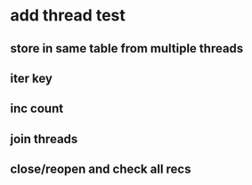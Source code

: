 * add thread test
** store in same table from multiple threads 
** iter key
** inc count
** join threads
** close/reopen and check all recs
